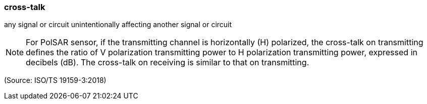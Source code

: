 === cross-talk

any signal or circuit unintentionally affecting another signal or circuit

NOTE: For PolSAR sensor, if the transmitting channel is horizontally (H) polarized, the cross-talk on transmitting defines the ratio of V polarization transmitting power to H polarization transmitting power, expressed in decibels (dB). The cross-talk on receiving is similar to that on transmitting.

(Source: ISO/TS 19159-3:2018)

